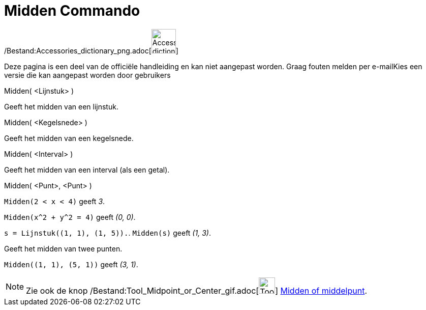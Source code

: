 = Midden Commando
:page-en: commands/Midpoint_Command
ifdef::env-github[:imagesdir: /nl/modules/ROOT/assets/images]

/Bestand:Accessories_dictionary_png.adoc[image:48px-Accessories_dictionary.png[Accessories
dictionary.png,width=48,height=48]]

Deze pagina is een deel van de officiële handleiding en kan niet aangepast worden. Graag fouten melden per
e-mail[.mw-selflink .selflink]##Kies een versie die kan aangepast worden door gebruikers##

Midden( <Lijnstuk> )

Geeft het midden van een lijnstuk.

Midden( <Kegelsnede> )

Geeft het midden van een kegelsnede.

Midden( <Interval> )

Geeft het midden van een interval (als een getal).

Midden( <Punt>, <Punt> )

[EXAMPLE]
====

`++Midden(2 < x < 4)++` geeft _3_.

====

[EXAMPLE]
====

`++Midden(x^2 + y^2 = 4)++` geeft _(0, 0)_.

====

[EXAMPLE]
====

`++s = Lijnstuk((1, 1), (1, 5)).++`. `++ Midden(s)++` geeft _(1, 3)_.

====

Geeft het midden van twee punten.

[EXAMPLE]
====

`++Midden((1, 1), (5, 1))++` geeft _(3, 1)_.

====

[NOTE]
====

Zie ook de knop /Bestand:Tool_Midpoint_or_Center_gif.adoc[image:Tool_Midpoint_or_Center.gif[Tool Midpoint or
Center.gif,width=32,height=32]] xref:/tools/Midden_of_middelpunt.adoc[Midden of middelpunt].

====
